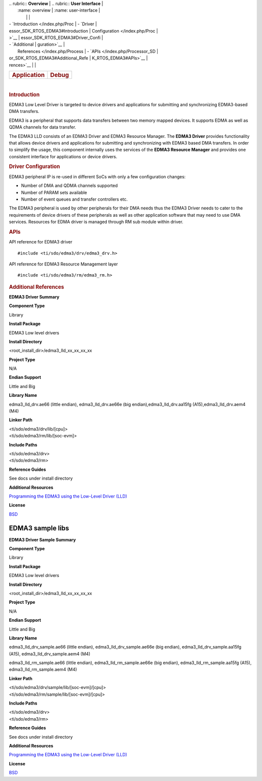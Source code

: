 .. http://processors.wiki.ti.com/index.php/Processor_SDK_RTOS_EDMA3 

| .. rubric:: **Overview**          | .. rubric:: **User Interface**    |
|    :name: overview                |    :name: user-interface          |
|                                   |                                   |
| -  `Introduction </index.php/Proc | -  `Driver                        |
| essor_SDK_RTOS_EDMA3#Introduction |    Configuration </index.php/Proc |
| >`__                              | essor_SDK_RTOS_EDMA3#Driver_Confi |
| -  `Additional                    | guration>`__                      |
|    References </index.php/Process | -  `APIs </index.php/Processor_SD |
| or_SDK_RTOS_EDMA3#Additional_Refe | K_RTOS_EDMA3#APIs>`__             |
| rences>`__                        |                                   |
+-----------------------------------+-----------------------------------+
| .. rubric:: **Application**       | .. rubric:: **Debug**             |
|    :name: application             |    :name: debug                   |
+-----------------------------------+-----------------------------------+

| 

.. rubric:: Introduction
   :name: introduction

EDMA3 Low Level Driver is targeted to device drivers and applications
for submitting and synchronizing EDMA3-based DMA transfers.

EDMA3 is a peripheral that supports data transfers between two memory
mapped devices. It supports EDMA as well as QDMA channels for data
transfer.

The EDMA3 LLD consists of an EDMA3 Driver and EDMA3 Resource Manager.
The **EDMA3 Driver** provides functionality that allows device drivers
and applications for submitting and synchronizing with EDMA3 based DMA
transfers. In order to simplify the usage, this component internally
uses the services of the **EDMA3 Resource Manager** and provides one
consistent interface for applications or device drivers.

.. rubric:: Driver Configuration
   :name: driver-configuration

EDMA3 peripheral IP is re-used in different SoCs with only a few
configuration changes:

-  Number of DMA and QDMA channels supported
-  Number of PARAM sets available
-  Number of event queues and transfer controllers etc.

The EDMA3 peripheral is used by other peripherals for their DMA needs
thus the EDMA3 Driver needs to cater to the requirements of device
drivers of these peripherals as well as other application software that
may need to use DMA services. Resources for EDMA driver is managed
through RM sub module within driver.

.. rubric:: **APIs**
   :name: apis

API reference for EDMA3 driver

::

    #include <ti/sdo/edma3/drv/edma3_drv.h>

API reference for EDMA3 Resource Management layer

::

    #include <ti/sdo/edma3/rm/edma3_rm.h>

.. rubric:: Additional References
   :name: additional-references

**EDMA3 Driver Summary**

.. raw:: html

   </div>

.. raw:: html

   </div>

.. raw:: html

   </div>

**Component Type**

Library

**Install Package**

EDMA3 Low level drivers

**Install Directory**

<root_install_dir>/edma3_lld_xx_xx_xx_xx

**Project Type**

N/A

**Endian Support**

Little and Big

**Library Name**

edma3_lld_drv.ae66 (little endian), edma3_lld_drv.ae66e (big
endian),edma3_lld_drv.aa15fg (A15),edma3_lld_drv.aem4 (M4)

**Linker Path**

| <ti/sdo/edma3/drv/lib/[cpu]>
| <ti/sdo/edma3/rm/lib/[soc-evm]>

**Include Paths**

| <ti/sdo/edma3/drv>
| <ti/sdo/edma3/rm>

**Reference Guides**

See docs under install directory

**Additional Resources**

`Programming the EDMA3 using the Low-Level Driver
(LLD) <http://processors.wiki.ti.com/index.php/Programming_the_EDMA3_using_the_Low-Level_Driver_%28LLD%29>`__

**License**

`BSD <http://www.opensource.org/licenses/bsd-license.php>`__

EDMA3 sample libs
=================

**EDMA3 Driver Sample Summary**

**Component Type**

Library

**Install Package**

EDMA3 Low level drivers

**Install Directory**

<root_install_dir>/edma3_lld_xx_xx_xx_xx

**Project Type**

N/A

**Endian Support**

Little and Big

**Library Name**

edma3_lld_drv_sample.ae66 (little endian), edma3_lld_drv_sample.ae66e
(big endian), edma3_lld_drv_sample.aa15fg (A15),
edma3_lld_drv_sample.aem4 (M4)

edma3_lld_rm_sample.ae66 (little endian), edma3_lld_rm_sample.ae66e (big
endian), edma3_lld_rm_sample.aa15fg (A15), edma3_lld_rm_sample.aem4 (M4)

**Linker Path**

| <ti/sdo/edma3/drv/sample/lib/[soc-evm]/[cpu]>
| <ti/sdo/edma3/rm/sample/lib/[soc-evm]/[cpu]>

**Include Paths**

| <ti/sdo/edma3/drv>
| <ti/sdo/edma3/rm>

**Reference Guides**

See docs under install directory

**Additional Resources**

`Programming the EDMA3 using the Low-Level Driver
(LLD) <http://processors.wiki.ti.com/index.php/Programming_the_EDMA3_using_the_Low-Level_Driver_%28LLD%29>`__

**License**

`BSD <http://www.opensource.org/licenses/bsd-license.php>`__

.. raw:: html

